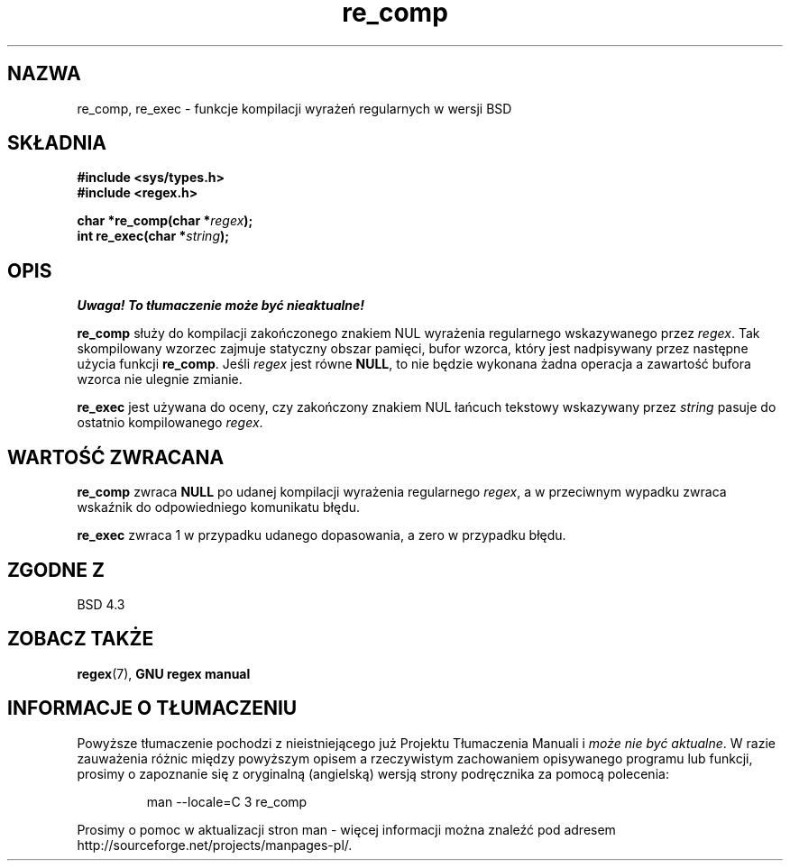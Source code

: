 .\" Translation (c) 1999 Pawel Wilk <siewca@dione.ids.pl>
.\" {PTM/PW/0.1/16-06-1999/"funkcje regex w wersji BSD"}
.\" Aktualizacja do man-pages 1.48 - A. Krzysztofowicz <ankry@mif.pg.gda.pl>
.\" --------
.\" Copyright (C), 1995, Graeme W. Wilford. (Wilf.)
.\"
.\" Permission is granted to make and distribute verbatim copies of this
.\" manual provided the copyright notice and this permission notice are
.\" preserved on all copies.
.\"
.\" Permission is granted to copy and distribute modified versions of this
.\" manual under the conditions for verbatim copying, provided that the
.\" entire resulting derived work is distributed under the terms of a
.\" permission notice identical to this one
.\"
.\" Since the Linux kernel and libraries are constantly changing, this
.\" manual page may be incorrect or out-of-date.  The author(s) assume no
.\" responsibility for errors or omissions, or for damages resulting from
.\" the use of the information contained herein.  The author(s) may not
.\" have taken the same level of care in the production of this manual,
.\" which is licensed free of charge, as they might when working
.\" professionally.
.\"
.\" Formatted or processed versions of this manual, if unaccompanied by
.\" the source, must acknowledge the copyright and authors of this work.
.\"
.\" Wed Jun 14 16:10:28 BST 1995 Wilf. (G.Wilford@@ee.surrey.ac.uk)
.\" --------
.TH re_comp 3 1995-07-14 Linux "GNU"
.SH NAZWA
re_comp, re_exec \- funkcje kompilacji wyrażeń regularnych w wersji BSD
.SH SKŁADNIA
.B #include <sys/types.h>
.br
.B #include <regex.h>
.sp
.BI "char *re_comp(char *" regex );
.br
.BI "int re_exec(char *" string );
.SH OPIS
\fI Uwaga! To tłumaczenie może być nieaktualne!\fP
.PP
.B re_comp
służy do kompilacji zakończonego znakiem NUL wyrażenia regularnego
wskazywanego przez
.IR regex .
Tak skompilowany wzorzec zajmuje statyczny obszar pamięci, bufor wzorca,
który jest nadpisywany przez następne użycia funkcji
.BR re_comp .
Jeśli
.I regex
jest równe
.BR NULL ,
to nie będzie wykonana żadna operacja a zawartość bufora wzorca nie ulegnie 
zmianie.

.B re_exec
jest używana do oceny, czy zakończony znakiem NUL łańcuch tekstowy 
wskazywany przez
.I string
pasuje do ostatnio kompilowanego
.IR regex .
.SH "WARTOŚĆ ZWRACANA"
.B re_comp
zwraca
.B NULL
po udanej kompilacji wyrażenia regularnego
.IR regex ,
a w przeciwnym wypadku zwraca wskaźnik do odpowiedniego komunikatu błędu.

.B re_exec
zwraca 1 w przypadku udanego dopasowania, a zero w przypadku błędu.
.SH "ZGODNE Z"
BSD 4.3
.SH "ZOBACZ TAKŻE"
.BR regex (7),
.B "GNU regex manual"
.SH "INFORMACJE O TŁUMACZENIU"
Powyższe tłumaczenie pochodzi z nieistniejącego już Projektu Tłumaczenia Manuali i 
\fImoże nie być aktualne\fR. W razie zauważenia różnic między powyższym opisem
a rzeczywistym zachowaniem opisywanego programu lub funkcji, prosimy o zapoznanie 
się z oryginalną (angielską) wersją strony podręcznika za pomocą polecenia:
.IP
man \-\-locale=C 3 re_comp
.PP
Prosimy o pomoc w aktualizacji stron man \- więcej informacji można znaleźć pod
adresem http://sourceforge.net/projects/manpages\-pl/.
